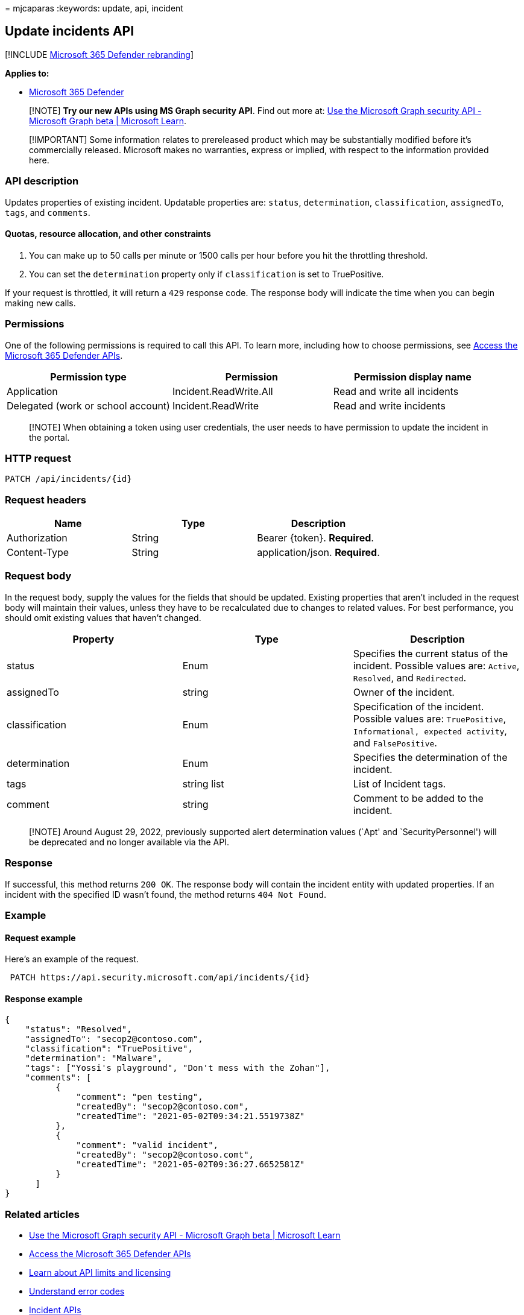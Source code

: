 = 
mjcaparas
:keywords: update, api, incident

== Update incidents API

{empty}[!INCLUDE link:../includes/microsoft-defender.md[Microsoft 365
Defender rebranding]]

*Applies to:*

* https://go.microsoft.com/fwlink/?linkid=2118804[Microsoft 365
Defender]

____
[!NOTE] *Try our new APIs using MS Graph security API*. Find out more
at: link:/graph/api/resources/security-api-overview[Use the Microsoft
Graph security API - Microsoft Graph beta | Microsoft Learn].
____

____
[!IMPORTANT] Some information relates to prereleased product which may
be substantially modified before it’s commercially released. Microsoft
makes no warranties, express or implied, with respect to the information
provided here.
____

=== API description

Updates properties of existing incident. Updatable properties are:
`status`, `determination`, `classification`, `assignedTo`, `tags`, and
`comments`.

==== Quotas, resource allocation, and other constraints

[arabic]
. You can make up to 50 calls per minute or 1500 calls per hour before
you hit the throttling threshold.
. You can set the `determination` property only if `classification` is
set to TruePositive.

If your request is throttled, it will return a `429` response code. The
response body will indicate the time when you can begin making new
calls.

=== Permissions

One of the following permissions is required to call this API. To learn
more, including how to choose permissions, see link:api-access.md[Access
the Microsoft 365 Defender APIs].

[width="100%",cols="34%,33%,33%",options="header",]
|===
|Permission type |Permission |Permission display name
|Application |Incident.ReadWrite.All |Read and write all incidents

|Delegated (work or school account) |Incident.ReadWrite |Read and write
incidents
|===

____
[!NOTE] When obtaining a token using user credentials, the user needs to
have permission to update the incident in the portal.
____

=== HTTP request

[source,http]
----
PATCH /api/incidents/{id}
----

=== Request headers

[cols=",,",options="header",]
|===
|Name |Type |Description
|Authorization |String |Bearer \{token}. *Required*.
|Content-Type |String |application/json. *Required*.
|===

=== Request body

In the request body, supply the values for the fields that should be
updated. Existing properties that aren’t included in the request body
will maintain their values, unless they have to be recalculated due to
changes to related values. For best performance, you should omit
existing values that haven’t changed.

[width="100%",cols="34%,33%,33%",options="header",]
|===
|Property |Type |Description
|status |Enum |Specifies the current status of the incident. Possible
values are: `Active`, `Resolved`, and `Redirected`.

|assignedTo |string |Owner of the incident.

|classification |Enum |Specification of the incident. Possible values
are: `TruePositive`, `Informational, expected activity`, and
`FalsePositive`.

|determination |Enum |Specifies the determination of the incident.

|tags |string list |List of Incident tags.

|comment |string |Comment to be added to the incident.
|===

____
[!NOTE] Around August 29, 2022, previously supported alert determination
values (`Apt' and `SecurityPersonnel') will be deprecated and no longer
available via the API.
____

=== Response

If successful, this method returns `200 OK`. The response body will
contain the incident entity with updated properties. If an incident with
the specified ID wasn’t found, the method returns `404 Not Found`.

=== Example

==== Request example

Here’s an example of the request.

[source,http]
----
 PATCH https://api.security.microsoft.com/api/incidents/{id}
----

==== Response example

[source,json]
----
{
    "status": "Resolved",
    "assignedTo": "secop2@contoso.com",
    "classification": "TruePositive",
    "determination": "Malware",
    "tags": ["Yossi's playground", "Don't mess with the Zohan"],
    "comments": [
          {
              "comment": "pen testing",
              "createdBy": "secop2@contoso.com",
              "createdTime": "2021-05-02T09:34:21.5519738Z"
          },
          {
              "comment": "valid incident",
              "createdBy": "secop2@contoso.comt",
              "createdTime": "2021-05-02T09:36:27.6652581Z"
          }
      ]
}
----

=== Related articles

* link:/graph/api/resources/security-api-overview[Use the Microsoft
Graph security API - Microsoft Graph beta | Microsoft Learn]
* link:api-access.md[Access the Microsoft 365 Defender APIs]
* link:api-terms.md[Learn about API limits and licensing]
* link:api-error-codes.md[Understand error codes]
* link:api-incident.md[Incident APIs]
* link:api-list-incidents.md[List incidents]
* link:incidents-overview.md[Incidents overview]
